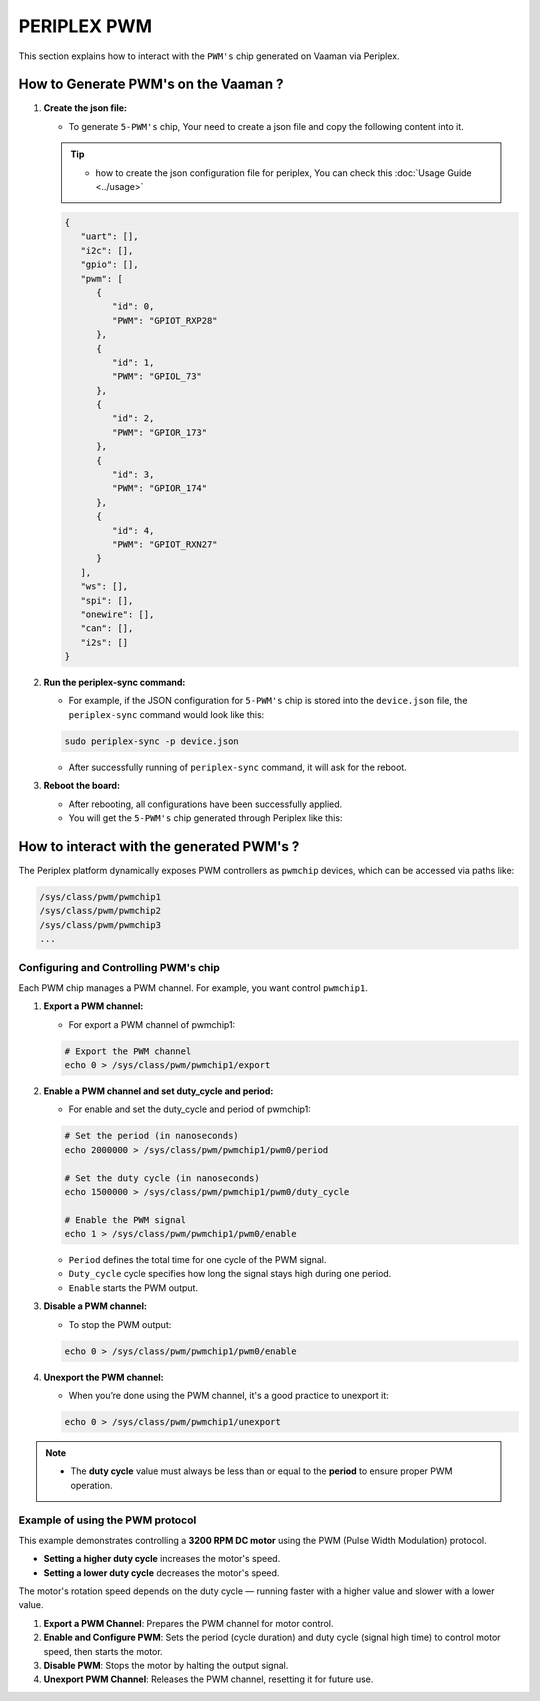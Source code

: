############
PERIPLEX PWM
############


This section explains how to interact with the ``PWM's`` chip generated on Vaaman via Periplex.

How to Generate PWM's on the Vaaman ?
=====================================

1. **Create the json file:**

   - To generate ``5-PWM's`` chip, Your need to create a json file and copy the following content into it.

   .. tip::
      - how to create the json configuration file for periplex, You can check this :doc:`Usage Guide <../usage>` 

   .. code-block:: json

         {
            "uart": [],
            "i2c": [],
            "gpio": [],
            "pwm": [
               {
                  "id": 0,
                  "PWM": "GPIOT_RXP28"
               },
               {
                  "id": 1,
                  "PWM": "GPIOL_73"
               },
               {
                  "id": 2,
                  "PWM": "GPIOR_173"
               },
               {
                  "id": 3,
                  "PWM": "GPIOR_174"
               },
               {
                  "id": 4,
                  "PWM": "GPIOT_RXN27"
               }
            ],
            "ws": [],
            "spi": [],
            "onewire": [],
            "can": [],
            "i2s": []
         }

2. **Run the periplex-sync command:**

   - For example, if the JSON configuration for ``5-PWM's`` chip is stored into the ``device.json`` file, the ``periplex-sync`` command would look like this:

   .. code-block::

     sudo periplex-sync -p device.json

   - After successfully running of ``periplex-sync`` command, it will ask for the reboot. 

3. **Reboot the board:**

   - After rebooting, all configurations have been successfully applied.
   - You will get the ``5-PWM's`` chip generated through Periplex like this:

   .. raw:: html

      <pre style="padding: 10px; border: 1px solid #ddd; border-radius: 5px; width: 81%; height: 67px; overflow: auto; white-space: pre-wrap;">
         vicharak@vicharak:/sys/class/pwm$ ls
         pwmchip0  <span style="color:red;">pwmchip1</span>  <span style="color:red;">pwmchip2</span>  <span style="color:red;">pwmchip3</span>  <span style="color:red;">pwmchip4</span>  <span style="color:red;">pwmchip5</span>
      </pre>

How to interact with the generated PWM's ?
===========================================

The Periplex platform dynamically exposes PWM controllers as ``pwmchip`` devices, which can be accessed via paths like:

.. code-block::

   /sys/class/pwm/pwmchip1
   /sys/class/pwm/pwmchip2
   /sys/class/pwm/pwmchip3
   ...

Configuring and Controlling PWM's chip
--------------------------------------

Each PWM chip manages a PWM channel. For example, you want control ``pwmchip1``.

1. **Export a PWM channel:**

   - For export a PWM channel of pwmchip1:

   .. code-block::
      
      # Export the PWM channel
      echo 0 > /sys/class/pwm/pwmchip1/export
      
2. **Enable a PWM channel and set duty_cycle and period:**

   - For enable and set the duty_cycle and period of pwmchip1: 

   .. code-block::

      # Set the period (in nanoseconds)
      echo 2000000 > /sys/class/pwm/pwmchip1/pwm0/period
      
      # Set the duty cycle (in nanoseconds)
      echo 1500000 > /sys/class/pwm/pwmchip1/pwm0/duty_cycle
      
      # Enable the PWM signal
      echo 1 > /sys/class/pwm/pwmchip1/pwm0/enable

   - ``Period`` defines the total time for one cycle of the PWM signal.
   - ``Duty_cycle`` cycle specifies how long the signal stays high during one period.
   - ``Enable`` starts the PWM output. 


3. **Disable a PWM channel:**

   - To stop the PWM output:

   .. code-block::
      
      echo 0 > /sys/class/pwm/pwmchip1/pwm0/enable

4. **Unexport the PWM channel:**

   - When you’re done using the PWM channel, it's a good practice to unexport it:

   .. code-block::
      
      echo 0 > /sys/class/pwm/pwmchip1/unexport

.. note::

   - The **duty cycle** value must always be less than or equal to the **period** to ensure proper PWM operation.

Example of using the PWM protocol
----------------------------------

This example demonstrates controlling a **3200 RPM DC motor** using the PWM (Pulse Width Modulation) protocol.

- **Setting a higher duty cycle** increases the motor's speed.
- **Setting a lower duty cycle** decreases the motor's speed.

The motor's rotation speed depends on the duty cycle — running faster with a higher value and slower with a lower value.

1. **Export a PWM Channel**: Prepares the PWM channel for motor control.

2. **Enable and Configure PWM**: Sets the period (cycle duration) and duty cycle (signal high time) to control motor speed, then starts the motor.

3. **Disable PWM**: Stops the motor by halting the output signal.

4. **Unexport PWM Channel**: Releases the PWM channel, resetting it for future use.